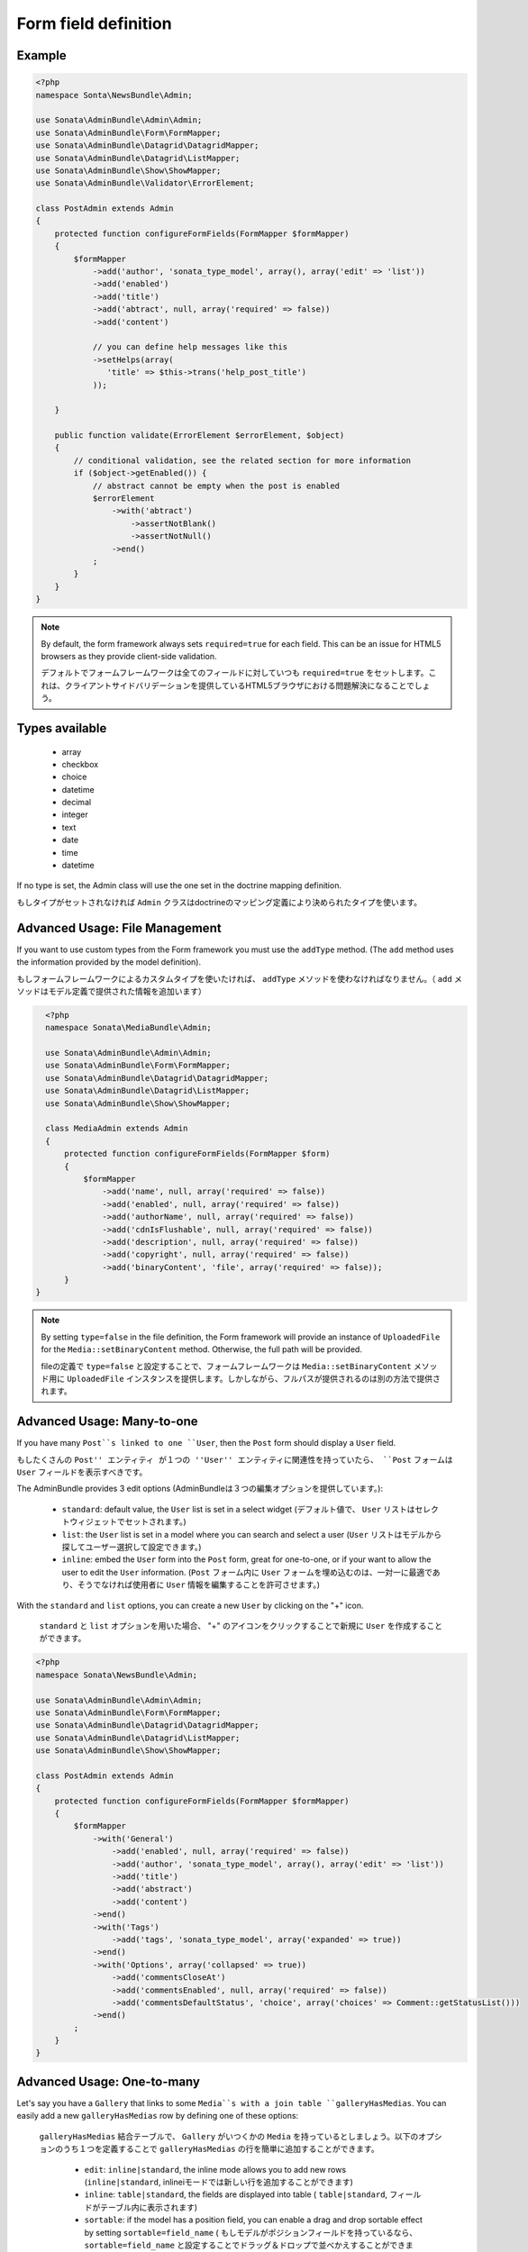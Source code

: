 Form field definition
=====================

Example
-------

.. code-block:: php

    <?php
    namespace Sonta\NewsBundle\Admin;

    use Sonata\AdminBundle\Admin\Admin;
    use Sonata\AdminBundle\Form\FormMapper;
    use Sonata\AdminBundle\Datagrid\DatagridMapper;
    use Sonata\AdminBundle\Datagrid\ListMapper;
    use Sonata\AdminBundle\Show\ShowMapper;
    use Sonata\AdminBundle\Validator\ErrorElement;

    class PostAdmin extends Admin
    {
        protected function configureFormFields(FormMapper $formMapper)
        {
            $formMapper
                ->add('author', 'sonata_type_model', array(), array('edit' => 'list'))
                ->add('enabled')
                ->add('title')
                ->add('abtract', null, array('required' => false))
                ->add('content')

                // you can define help messages like this
                ->setHelps(array(
                   'title' => $this->trans('help_post_title')
                ));

        }

        public function validate(ErrorElement $errorElement, $object)
        {
            // conditional validation, see the related section for more information
            if ($object->getEnabled()) {
                // abstract cannot be empty when the post is enabled
                $errorElement
                    ->with('abtract')
                        ->assertNotBlank()
                        ->assertNotNull()
                    ->end()
                ;
            }
        }
    }

.. note::

    By default, the form framework always sets ``required=true`` for each
    field. This can be an issue for HTML5 browsers as they provide client-side
    validation.

    デフォルトでフォームフレームワークは全てのフィールドに対していつも ``required=true`` をセットします。これは、クライアントサイドバリデーションを提供しているHTML5ブラウザにおける問題解決になることでしょう。

Types available
---------------

    - array
    - checkbox
    - choice
    - datetime
    - decimal
    - integer
    - text
    - date
    - time
    - datetime

If no type is set, the Admin class will use the one set in the doctrine mapping
definition.

もしタイプがセットされなければ ``Admin`` クラスはdoctrineのマッピング定義により決められたタイプを使います。

Advanced Usage: File Management
-------------------------------

If you want to use custom types from the Form framework you must use the
``addType`` method. (The ``add`` method uses the information provided by the
model definition).

もしフォームフレームワークによるカスタムタイプを使いたければ、 ``addType`` メソッドを使わなければなりません。（ ``add`` メソッドはモデル定義で提供された情報を追加います）

.. code-block:: php

    <?php
    namespace Sonata\MediaBundle\Admin;

    use Sonata\AdminBundle\Admin\Admin;
    use Sonata\AdminBundle\Form\FormMapper;
    use Sonata\AdminBundle\Datagrid\DatagridMapper;
    use Sonata\AdminBundle\Datagrid\ListMapper;
    use Sonata\AdminBundle\Show\ShowMapper;

    class MediaAdmin extends Admin
    {
        protected function configureFormFields(FormMapper $form)
        {
            $formMapper
                ->add('name', null, array('required' => false))
                ->add('enabled', null, array('required' => false))
                ->add('authorName', null, array('required' => false))
                ->add('cdnIsFlushable', null, array('required' => false))
                ->add('description', null, array('required' => false))
                ->add('copyright', null, array('required' => false))
                ->add('binaryContent', 'file', array('required' => false));
        }
  }

.. note::

    By setting ``type=false`` in the file definition, the Form framework will
    provide an instance of ``UploadedFile`` for the ``Media::setBinaryContent``
    method. Otherwise, the full path will be provided.

    fileの定義で ``type=false`` と設定することで、フォームフレームワークは ``Media::setBinaryContent`` メソッド用に ``UploadedFile`` インスタンスを提供します。しかしながら、フルパスが提供されるのは別の方法で提供されます。

Advanced Usage: Many-to-one
---------------------------

If you have many ``Post``s linked to one ``User``, then the ``Post`` form should
display a ``User`` field.

もしたくさんの ``Post'' エンティティ が１つの ''User'' エンティティに関連性を持っていたら、 ``Post`` フォームは ``User`` フィールドを表示すべきです。


The AdminBundle provides 3 edit options (AdminBundleは３つの編集オプションを提供しています。):

 - ``standard``: default value, the ``User`` list is set in a select widget (デフォルト値で、 ``User`` リストはセレクトウィジェットでセットされます。)
 - ``list``: the ``User`` list is set in a model where you can search and select a user (``User`` リストはモデルから探してユーザー選択して設定できます。)
 - ``inline``: embed the ``User`` form into the ``Post`` form, great for one-to-one, or if your want to allow the user to edit the ``User`` information. (``Post`` フォーム内に ``User`` フォームを埋め込むのは、一対一に最適であり、そうでなければ使用者に ``User`` 情報を編集することを許可させます。)

With the ``standard`` and ``list`` options, you can create a new ``User`` by clicking on the "+" icon.

 ``standard`` と ``list`` オプションを用いた場合、 "+" のアイコンをクリックすることで新規に ``User`` を作成することができます。

.. code-block:: php

    <?php
    namespace Sonata\NewsBundle\Admin;

    use Sonata\AdminBundle\Admin\Admin;
    use Sonata\AdminBundle\Form\FormMapper;
    use Sonata\AdminBundle\Datagrid\DatagridMapper;
    use Sonata\AdminBundle\Datagrid\ListMapper;
    use Sonata\AdminBundle\Show\ShowMapper;

    class PostAdmin extends Admin
    {
        protected function configureFormFields(FormMapper $formMapper)
        {
            $formMapper
                ->with('General')
                    ->add('enabled', null, array('required' => false))
                    ->add('author', 'sonata_type_model', array(), array('edit' => 'list'))
                    ->add('title')
                    ->add('abstract')
                    ->add('content')
                ->end()
                ->with('Tags')
                    ->add('tags', 'sonata_type_model', array('expanded' => true))
                ->end()
                ->with('Options', array('collapsed' => true))
                    ->add('commentsCloseAt')
                    ->add('commentsEnabled', null, array('required' => false))
                    ->add('commentsDefaultStatus', 'choice', array('choices' => Comment::getStatusList()))
                ->end()
            ;
        }
    }

Advanced Usage: One-to-many
---------------------------

Let's say you have a ``Gallery`` that links to some ``Media``s with a join table
``galleryHasMedias``. You can easily add a new ``galleryHasMedias`` row by
defining one of these options:

 ``galleryHasMedias`` 結合テーブルで、 ``Gallery`` がいつくかの ``Media`` を持っているとしましょう。以下のオプションのうち１つを定義することで ``galleryHasMedias`` の行を簡単に追加することができます。

  - ``edit``: ``inline|standard``, the inline mode allows you to add new rows (``inline|standard``, inlineiモードでは新しい行を追加することができます)
  - ``inline``: ``table|standard``, the fields are displayed into table ( ``table|standard``, フィールドがテーブル内に表示されます)
  - ``sortable``: if the model has a position field, you can enable a drag and
    drop sortable effect by setting ``sortable=field_name`` ( もしモデルがポジションフィールドを持っているなら、 ``sortable=field_name`` と設定することでドラッグ＆ドロップで並べかえすることができます)

.. code-block:: php

    <?php
    namespace Sonata\MediaBundle\Admin;

    use Sonata\AdminBundle\Admin\Admin;
    use Sonata\AdminBundle\Form\FormMapper;
    use Sonata\AdminBundle\Datagrid\DatagridMapper;
    use Sonata\AdminBundle\Datagrid\ListMapper;

    class GalleryAdmin extends Admin
    {
        protected function configureFormFields(FormMapper $formMapper)
        {
            $formMapper
                ->add('code')
                ->add('enabled')
                ->add('name')
                ->add('defaultFormat')
                ->add('galleryHasMedias', 'sonata_type_collection', array(), array(
                    'edit' => 'inline',
                    'inline' => 'table',
                    'sortable'  => 'position'
                ))
            ;
        }
    }
